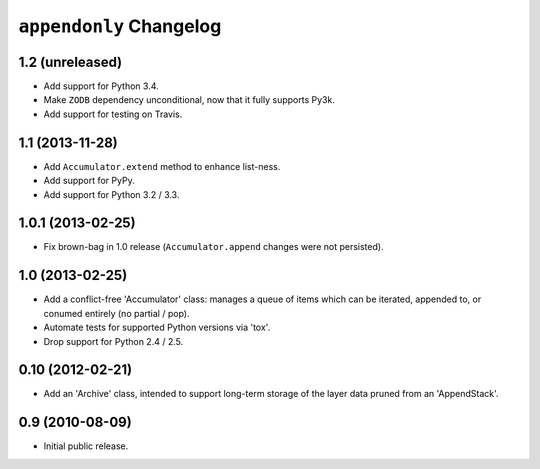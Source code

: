 ``appendonly`` Changelog
========================

1.2 (unreleased)
----------------

- Add support for Python 3.4.

- Make ``ZODB`` dependency unconditional, now that it fully supports Py3k.

- Add support for testing on Travis.

1.1 (2013-11-28)
----------------

- Add ``Accumulator.extend`` method to enhance list-ness.

- Add support for PyPy.

- Add support for Python 3.2 / 3.3.

1.0.1 (2013-02-25)
------------------

- Fix brown-bag in 1.0 release (``Accumulator.append`` changes were not
  persisted).

1.0 (2013-02-25)
----------------

- Add a conflict-free 'Accumulator' class: manages a queue of items which
  can be iterated, appended to, or conumed entirely (no partial / pop).

- Automate tests for supported Python versions via 'tox'.

- Drop support for Python 2.4 / 2.5.


0.10 (2012-02-21)
------------------

- Add an 'Archive' class, intended to support long-term storage of the
  layer data pruned from an 'AppendStack'.


0.9 (2010-08-09)
----------------

- Initial public release.
